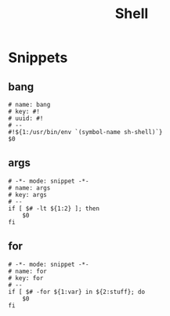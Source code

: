 #+TITLE: Shell

* Snippets
:PROPERTIES:
:snippet_mode: sh-mode
:header-args:  :tangle (get-snippet-path)
:END:

** bang
#+begin_src snippet
# name: bang
# key: #!
# uuid: #!
# --
#!${1:/usr/bin/env `(symbol-name sh-shell)`}
$0
#+end_src

** args
#+begin_src snippet
# -*- mode: snippet -*-
# name: args
# key: args
# --
if [ $# -lt ${1:2} ]; then
    $0
fi
#+end_src

** for
#+begin_src snippet
# -*- mode: snippet -*-
# name: for
# key: for
# --
if [ $# -for ${1:var} in ${2:stuff}; do
    $0
fi
#+end_src
